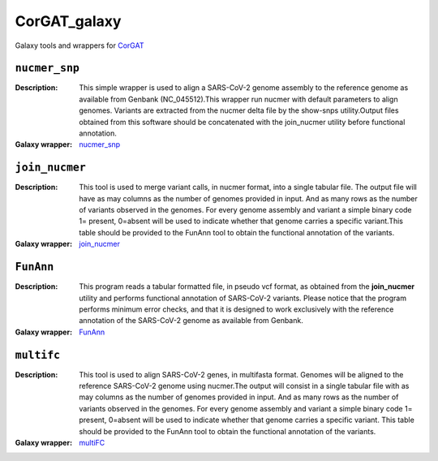 CorGAT_galaxy
=============

Galaxy tools and wrappers for `CorGAT <https://github.com/matteo14c/CorGAT>`_


--------------
``nucmer_snp``
--------------

:Description:
        This simple wrapper is used to align a SARS-CoV-2 genome assembly to the reference genome as available from Genbank (NC_045512).This wrapper run nucmer with default parameters to align genomes. Variants are extracted from the nucmer delta file by the show-snps utility.Output files obtained from this software should be concatenated with the join_nucmer utility before functional annotation.

:Galaxy wrapper: `nucmer_snp <https://testtoolshed.g2.bx.psu.edu/repository?repository_id=85898cb9600a48e0>`_

---------------
``join_nucmer``
---------------

:Description:
        This tool is used to merge variant calls, in nucmer format, into a single tabular file. The output file will have as may columns as the number of genomes provided in input. And as many rows as the number of variants observed in the genomes. For every genome assembly and variant a simple binary code 1= present, 0=absent will be used to indicate whether that genome carries a specific variant.This table should be provided to the FunAnn tool to obtain the functional annotation of the variants. 
:Galaxy wrapper: `join_nucmer <https://testtoolshed.g2.bx.psu.edu/repository?repository_id=5b9f056619e4a36b>`_

----------
``FunAnn``
----------

:Description:
       This program reads a tabular formatted file, in pseudo vcf format, as obtained from the **join_nucmer** utility and performs functional annotation of SARS-CoV-2 variants. Please notice that the program performs minimum error checks, and that it is designed to work exclusively with the reference annotation of the SARS-CoV-2 genome as available from Genbank.
 
:Galaxy wrapper: `FunAnn <https://testtoolshed.g2.bx.psu.edu/view/elixir-it/corgat_funct_annot/7e7168ebc150>`_

----------
``multifc``
----------
:Description:
        This tool is used to align SARS-CoV-2 genes, in multifasta format. Genomes will be aligned to the reference SARS-CoV-2 genome using nucmer.The output will consist in a single tabular file with as may columns as the number of genomes provided in input. And as many rows as the number of variants observed in the genomes. For every genome assembly and variant a simple binary code 1= present, 0=absent will be used to indicate whether that genome carries a specific variant. This table should be provided to the FunAnn tool to obtain the functional annotation of the variants.

:Galaxy wrapper: `multiFC <https://testtoolshed.g2.bx.psu.edu/view/elixir-it/corgat_multifc/3f6d4e4340e8>`_
